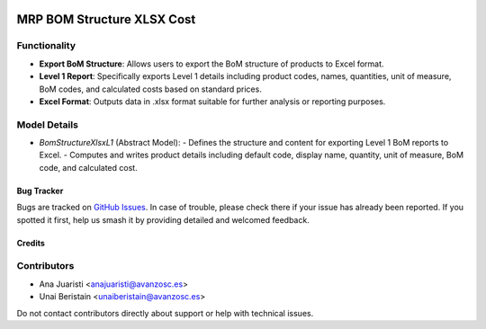 .. image:: https://img.shields.io/badge/licence-AGPL--3-blue.svg
   :target: http://www.gnu.org/licenses/agpl-3.0-standalone.html
   :alt: License: AGPL-3

===========================
MRP BOM Structure XLSX Cost
===========================

Functionality
-------------

- **Export BoM Structure**: Allows users to export the BoM structure of products to Excel format.
- **Level 1 Report**: Specifically exports Level 1 details including product codes, names, quantities, unit of measure, BoM codes, and calculated costs based on standard prices.
- **Excel Format**: Outputs data in .xlsx format suitable for further analysis or reporting purposes.

Model Details
-------------

- `BomStructureXlsxL1` (Abstract Model):
  - Defines the structure and content for exporting Level 1 BoM reports to Excel.
  - Computes and writes product details including default code, display name, quantity, unit of measure, BoM code, and calculated cost.

Bug Tracker
===========

Bugs are tracked on `GitHub Issues
<https://github.com/avanzosc/odoo-addons/issues>`_. In case of trouble, please
check there if your issue has already been reported. If you spotted it first,
help us smash it by providing detailed and welcomed feedback.

Credits
=======

Contributors
------------
* Ana Juaristi <anajuaristi@avanzosc.es>
* Unai Beristain <unaiberistain@avanzosc.es>

Do not contact contributors directly about support or help with technical issues.
